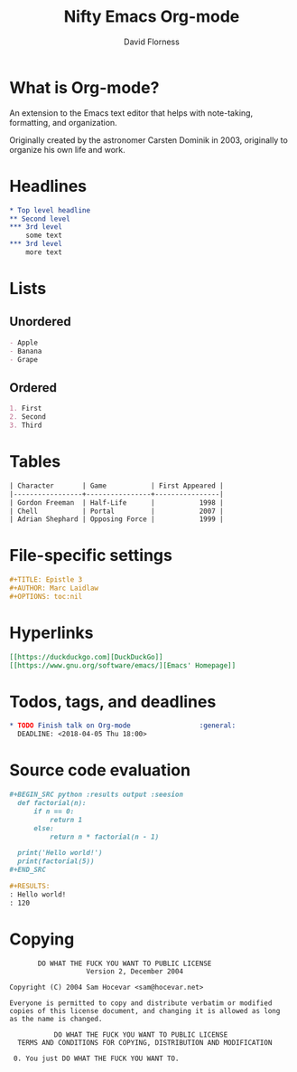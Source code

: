 #+TITLE: Nifty Emacs Org-mode
#+AUTHOR: David Florness
#+OPTIONS: toc:nil

* What is Org-mode?
  An extension to the Emacs text editor that helps with note-taking, formatting,
  and organization.
  
  Originally created by the astronomer Carsten Dominik in 2003, originally to
  organize his own life and work.

  #+ATTR_LATEX: :width 4.5cm
  [[./carsten-dominik.jpg]]
* Headlines
  #+BEGIN_SRC org
    ,* Top level headline
    ,** Second level
    ,*** 3rd level
        some text
    ,*** 3rd level
        more text
  #+END_SRC
* Lists
** Unordered
   #+BEGIN_SRC org
     - Apple
     - Banana
     - Grape
   #+END_SRC
** Ordered
   #+BEGIN_SRC org
     1. First
     2. Second
     3. Third
   #+END_SRC
* Tables
  #+BEGIN_SRC org
    | Character       | Game           | First Appeared |
    |-----------------+----------------+----------------|
    | Gordon Freeman  | Half-Life      |           1998 |
    | Chell           | Portal         |           2007 |
    | Adrian Shephard | Opposing Force |           1999 |
  #+END_SRC
* File-specific settings
  #+BEGIN_SRC org
    ,#+TITLE: Epistle 3
    ,#+AUTHOR: Marc Laidlaw
    ,#+OPTIONS: toc:nil
  #+END_SRC
* Hyperlinks
  #+BEGIN_SRC org
    [[https://duckduckgo.com][DuckDuckGo]]
    [[https://www.gnu.org/software/emacs/][Emacs' Homepage]]
  #+END_SRC
* Todos, tags, and deadlines
  #+BEGIN_SRC org
    ,* TODO Finish talk on Org-mode                 :general:
      DEADLINE: <2018-04-05 Thu 18:00>
  #+END_SRC
* Source code evaluation
  #+BEGIN_SRC org
    ,#+BEGIN_SRC python :results output :seesion
      def factorial(n):
          if n == 0:
              return 1
          else:
              return n * factorial(n - 1)

      print('Hello world!')
      print(factorial(5))
    ,#+END_SRC

    ,#+RESULTS:
    : Hello world!
    : 120
  #+END_SRC


* Copying
  :PROPERTIES:
  :COPYING:  t
  :END:

  #+BEGIN_SRC text
            DO WHAT THE FUCK YOU WANT TO PUBLIC LICENSE 
                        Version 2, December 2004 

     Copyright (C) 2004 Sam Hocevar <sam@hocevar.net> 

     Everyone is permitted to copy and distribute verbatim or modified 
     copies of this license document, and changing it is allowed as long 
     as the name is changed. 

                DO WHAT THE FUCK YOU WANT TO PUBLIC LICENSE 
       TERMS AND CONDITIONS FOR COPYING, DISTRIBUTION AND MODIFICATION 

      0. You just DO WHAT THE FUCK YOU WANT TO.
  #+END_SRC
